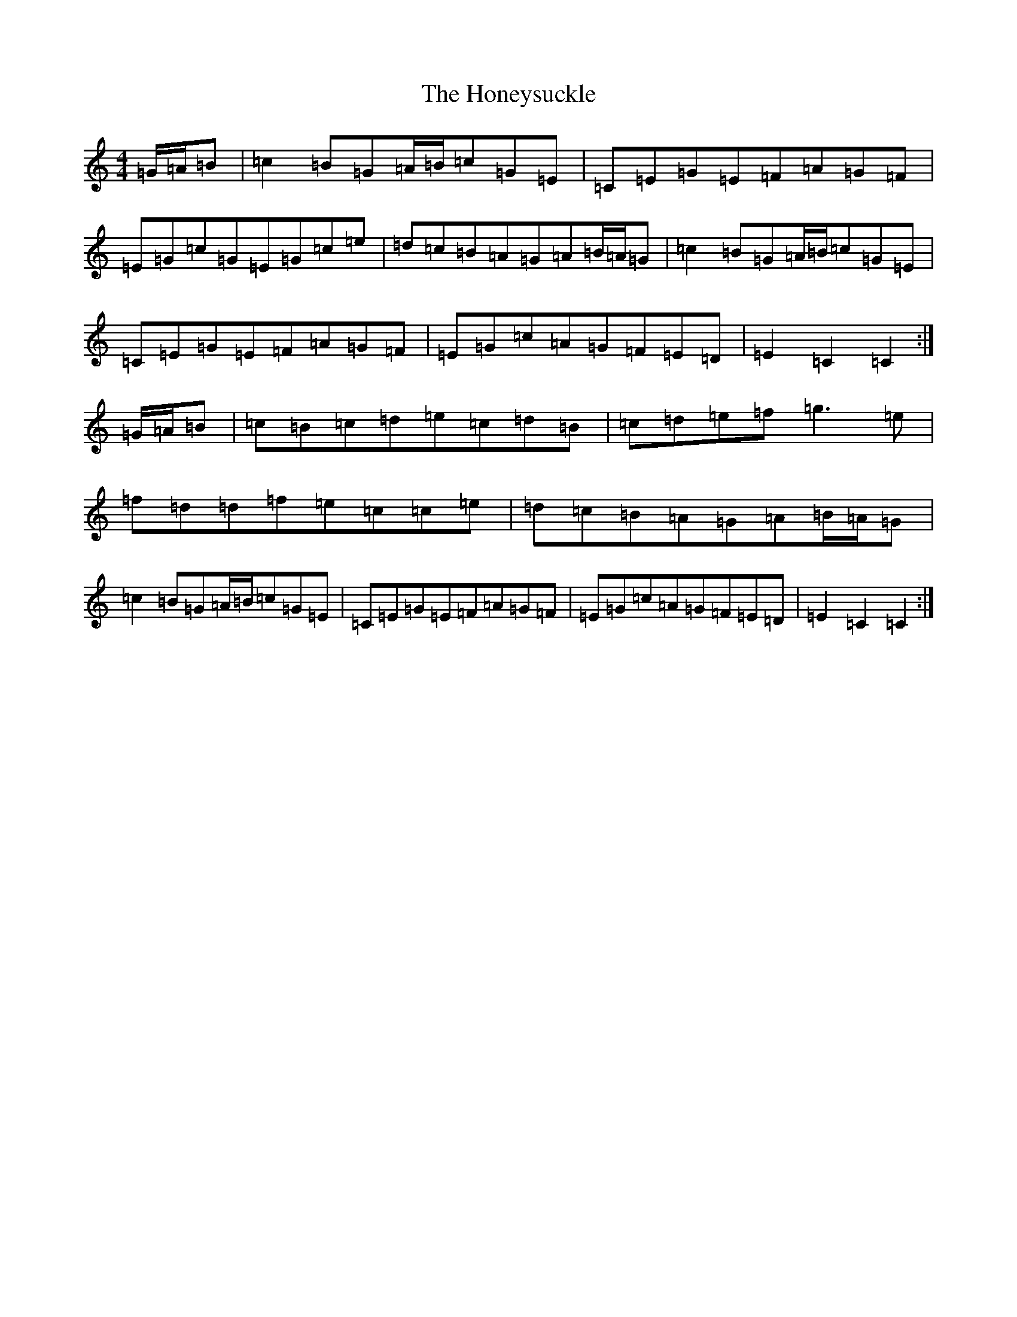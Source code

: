 X: 9299
T: Honeysuckle, The
S: https://thesession.org/tunes/465#setting465
R: hornpipe
M:4/4
L:1/8
K: C Major
=G/2=A/2=B|=c2=B=G=A/2=B/2=c=G=E|=C=E=G=E=F=A=G=F|=E=G=c=G=E=G=c=e|=d=c=B=A=G=A=B/2=A/2=G|=c2=B=G=A/2=B/2=c=G=E|=C=E=G=E=F=A=G=F|=E=G=c=A=G=F=E=D|=E2=C2=C2:|=G/2=A/2=B|=c=B=c=d=e=c=d=B|=c=d=e=f=g3=e|=f=d=d=f=e=c=c=e|=d=c=B=A=G=A=B/2=A/2=G|=c2=B=G=A/2=B/2=c=G=E|=C=E=G=E=F=A=G=F|=E=G=c=A=G=F=E=D|=E2=C2=C2:|